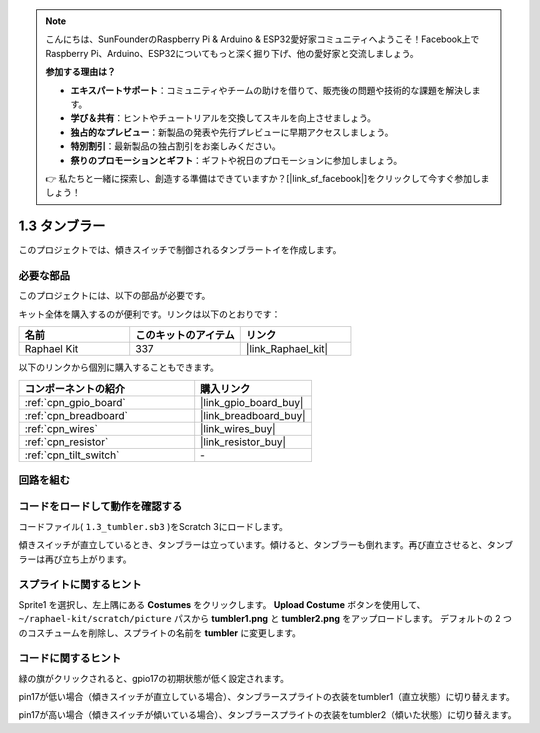 .. note::

    こんにちは、SunFounderのRaspberry Pi & Arduino & ESP32愛好家コミュニティへようこそ！Facebook上でRaspberry Pi、Arduino、ESP32についてもっと深く掘り下げ、他の愛好家と交流しましょう。

    **参加する理由は？**

    - **エキスパートサポート**：コミュニティやチームの助けを借りて、販売後の問題や技術的な課題を解決します。
    - **学び＆共有**：ヒントやチュートリアルを交換してスキルを向上させましょう。
    - **独占的なプレビュー**：新製品の発表や先行プレビューに早期アクセスしましょう。
    - **特別割引**：最新製品の独占割引をお楽しみください。
    - **祭りのプロモーションとギフト**：ギフトや祝日のプロモーションに参加しましょう。

    👉 私たちと一緒に探索し、創造する準備はできていますか？[|link_sf_facebook|]をクリックして今すぐ参加しましょう！

.. _1.3_scratch_pi5:

1.3 タンブラー
==================

このプロジェクトでは、傾きスイッチで制御されるタンブラートイを作成します。

.. image:: img/1.3_header.png

必要な部品
------------------------------

このプロジェクトには、以下の部品が必要です。

.. image:: img/1.3_component.png

キット全体を購入するのが便利です。リンクは以下のとおりです：

.. list-table::
    :widths: 20 20 20
    :header-rows: 1

    *   - 名前	
        - このキットのアイテム
        - リンク
    *   - Raphael Kit
        - 337
        - |link_Raphael_kit|

以下のリンクから個別に購入することもできます。

.. list-table::
    :widths: 30 20
    :header-rows: 1

    *   - コンポーネントの紹介
        - 購入リンク

    *   - :ref:`cpn_gpio_board`
        - |link_gpio_board_buy|
    *   - :ref:`cpn_breadboard`
        - |link_breadboard_buy|
    *   - :ref:`cpn_wires`
        - |link_wires_buy|
    *   - :ref:`cpn_resistor`
        - |link_resistor_buy|
    *   - :ref:`cpn_tilt_switch` 
        - \-

回路を組む
---------------------

.. image:: img/1.3_fritzing.png

コードをロードして動作を確認する
-----------------------------------------

コードファイル( ``1.3_tumbler.sb3`` )をScratch 3にロードします。

傾きスイッチが直立しているとき、タンブラーは立っています。傾けると、タンブラーも倒れます。再び直立させると、タンブラーは再び立ち上がります。

スプライトに関するヒント
---------------------------------
Sprite1 を選択し、左上隅にある **Costumes** をクリックします。 **Upload Costume** ボタンを使用して、 ``~/raphael-kit/scratch/picture`` パスから **tumbler1.png** と **tumbler2.png** をアップロードします。 デフォルトの 2 つのコスチュームを削除し、スプライトの名前を **tumbler** に変更します。

.. image:: img/1.3_add_tumbler.png

コードに関するヒント
-------------------------------

.. image:: img/1.3_title2.png
  :width: 400

緑の旗がクリックされると、gpio17の初期状態が低く設定されます。

.. image:: img/1.3_title4.png
  :width: 400

pin17が低い場合（傾きスイッチが直立している場合）、タンブラースプライトの衣装をtumbler1（直立状態）に切り替えます。

.. image:: img/1.3_title3.png
  :width: 400

pin17が高い場合（傾きスイッチが傾いている場合）、タンブラースプライトの衣装をtumbler2（傾いた状態）に切り替えます。
